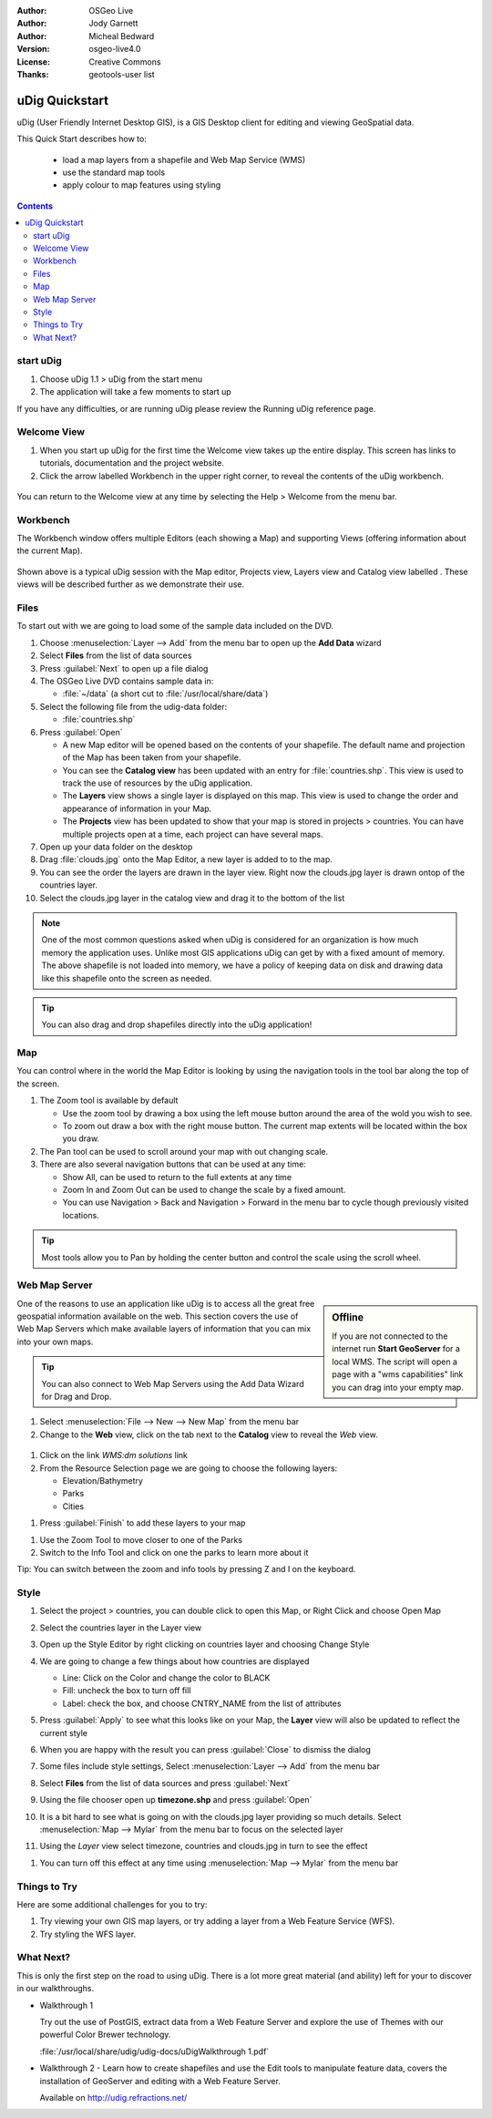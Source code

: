 .. Writing Tip:
  Writing tips describe what content should be in the following section.

.. Writing Tip:
  This Quick Start should describe how to run a simple example, which
    covers one of the application's primary functions.
  The Quick Start should be able to be executed in around 5 minutes.
  The Quick Start may optionally include a few more sections
    which describes how to run extra functions.
  This document should describe every detailed step to get the application
    to work, including every screen shot involved in the sequence.
  Finish off with "Things to Try" and "What Next?" sections.
  Assume the user has very little domain expertise, so spell everything out.
  If using example data, please use the general layers from naturalearth
   and Open Street Map. These layers are loaded by install_gisdata.sh into:
   Open Street Map:
     /home/user/data/osm/
   Vector Data: Available as .shp files
     /home/user/data/natural_earth/
       cultural/10m-populated-places-simple
       cultural/10m-admin-0-countries
       cultural/10m-populated-places-simple
       cultural/10m-urban-area
       physical/10m-land
       physical/10m-ocean
       physical/10m-lakes
       physical/10m-rivers-lake-centerlines
   Raster Raster basemap Cross Blended Hypso with Shaded Relief and Water
     1:50 million (40mb). Available as .tif
     /home/user/data/natural_earth/HYP_50M_SR_W/

.. Writing Tip:
  Metadata about this document

:Author: OSGeo Live
:Author: Jody Garnett
:Author: Micheal Bedward
:Version: osgeo-live4.0
:License: Creative Commons
:Thanks: geotools-user list

.. Writing Tip:
  The following becomes a HTML anchor for hyperlinking to this page

.. _udig-quickstart:
 
.. image:: ../../images/project_logos/logo-uDig.png
  :scale: 60 %
  :alt: project logo
  :align: right

***************
uDig Quickstart 
***************

.. Writing Tip:
  First sentence defines what the application does.
  You may also need to include a sentence of two describing the domain.
  Eg: For a Business Intelligence application, you should describe what
  Business Intelligence is.

uDig (User Friendly Internet Desktop GIS), is a GIS Desktop client for
editing and viewing GeoSpatial data.

.. Writing Tip:
  Describe what will be covered in this Quick Start.

This Quick Start describes how to:

  * load a map layers from a shapefile and Web Map Service (WMS)
  * use the standard map tools
  * apply colour to map features using styling

.. contents:: Contents
  
start uDig
==========

.. Writing Tip:
  Describe steps to start the application
  This should include a graphic of the pull-down list, with a red circle
  around the application menu option.
  #. A hash numbers instructions. There should be only one instruction per
     hash.

.. TBD: Add menu graphic to this uDig Quickstart

#. Choose uDig 1.1 > uDig from the start menu
#. The application will take a few moments to start up

.. Writing Tip:
  For images, use a scale of 50% from a 1024x768 display (preferred) or
  70% from a 800x600 display.
  Images should be stored here:
    https://svn.osgeo.org/osgeo/livedvd/gisvm/trunk/doc/images/screenshots/1024x768/

.. image:: ../../images/screenshots/800x600/udig_Quickstart1Splash.png
   :scale: 70 %

If you have any difficulties, or are running uDig please review the Running uDig reference page.

Welcome View
============

#. When you start up uDig for the first time the Welcome view takes up the entire display. This screen
   has links to tutorials, documentation and the project website.

#. Click the arrow labelled Workbench in the upper right corner, to reveal the contents of the uDig workbench.
  
  .. image:: ../../images/screenshots/800x600/udig_welcome.png

You can return to the Welcome view at any time by selecting the Help > Welcome from the menu bar.

Workbench
=========

The Workbench window offers multiple Editors (each showing a Map) and supporting Views (offering
information about the current Map).

  .. image:: ../../images/screenshots/800x600/udig_workbench.png

Shown above is a typical uDig session with the Map editor, Projects view, Layers view and Catalog
view labelled . These views will be described further as we demonstrate their use.

Files
=====

To start out with we are going to load some of the sample data included on the DVD.

#. Choose :menuselection:`Layer --> Add` from the menu bar to open up the **Add Data** wizard

#. Select **Files** from the list of data sources

#. Press :guilabel:`Next` to open up a file dialog

#. The OSGeo Live DVD contains sample data in:
   
   * :file:`~/data` (a short cut to :file:`/usr/local/share/data`)

#. Select the following file from the udig-data folder:
   
   * :file:`countries.shp`
   
#. Press :guilabel:`Open`
   
   * A new Map editor will be opened based on the contents of your shapefile. The default name and
     projection of the Map has been taken from your shapefile.
   
   * You can see the **Catalog view** has been updated with an entry for :file:`countries.shp`. This
     view is used to track the use of resources by the uDig application.
   
   * The **Layers** view shows a single layer is displayed on this map. This view is used to change
     the order and appearance of information in your Map.
   
   * The **Projects** view has been updated to show that your map is stored in projects > countries.
     You can have multiple projects open at a time, each project can have several maps.

#. Open up your data folder on the desktop

#. Drag :file:`clouds.jpg` onto the Map Editor, a new layer is added to to the map.\

#. You can see the order the layers are drawn in the layer view. Right now the clouds.jpg layer is drawn
   ontop of the countries layer.

#. Select the clouds.jpg layer in the catalog view and drag it to the bottom of the list
  
  .. image:: ../../images/screenshots/800x600/udig_QuickstartCountriesMap.jpg

.. Writing Tip:
  Notes are used to provide descriptions and background information without
  getting in the way of instructions. Notes will likely be rendered in
  the margin in some printed formats.

.. note::
   One of the most common questions asked when uDig is considered for an organization is how much memory
   the application uses. Unlike most GIS applications uDig can get by with a fixed amount of memory. The
   above shapefile is not loaded into memory, we have a policy of keeping data on disk and drawing data
   like this shapefile onto the screen as needed.

.. Writing Tip:
  Tips are used to provide extra useful information, and will 
  likely be rendered in the margin in some printed formats.

.. tip:: You can also drag and drop shapefiles directly into the uDig application!

Map
===

You can control where in the world the Map Editor is looking by using the navigation tools in the tool bar along the top of the screen.


#. The |ZOOM| Zoom tool is available by default
   
   .. |ZOOM| image:: ../../images/screenshots/800x600/udig_zoom_mode.gif
   
   * Use the zoom tool by drawing a box using the left mouse button around the area of the wold you wish
     to see.
   * To zoom out draw a box with the right mouse button. The current map extents will be located within
     the box you draw.

#. The |PAN| Pan tool can be used to scroll around your map with out changing scale.
  
   .. |PAN| image:: ../../images/screenshots/800x600/udig_pan_mode.gif

#. There are also several navigation buttons that can be used at any time:
 
   * |SHOWALL| Show All, can be used to return to the full extents at any time
   
     .. |SHOWALL| image:: ../../images/screenshots/800x600/udig_zoom_extent_co.gif

   * |ZOOM_IN| Zoom In and |ZOOM_OUT| Zoom Out can be used to change the scale by a fixed amount.

     .. |ZOOM_IN| image:: ../../images/screenshots/800x600/udig_zoom_in_co.gif
     .. |ZOOM_OUT| image:: ../../images/screenshots/800x600/udig_zoom_out_co.gif

   * You can use Navigation > Back and Navigation > Forward in the menu bar to cycle though previously
     visited locations.

.. tip:: Most tools allow you to Pan by holding the center button and control the scale using the
   scroll wheel.

Web Map Server
==============

.. sidebar:: Offline

   If you are not connected to the internet run **Start GeoServer** for a local WMS. The script
   will open a page with a "wms capabilities" link you can drag into your empty map.
   
One of the reasons to use an application like uDig is to access all the great free geospatial
information available on the web. This section covers the use of Web Map Servers which make
available layers of information that you can mix into your own maps.

.. tip:: You can also connect to Web Map Servers using the Add Data Wizard
  for Drag and Drop.

#. Select :menuselection:`File --> New --> New Map` from the menu bar

#. Change to the **Web** view, click on the tab next to the **Catalog** view to reveal the *Web* view.
   
  .. image:: ../../images/screenshots/800x600/udig_WebViewClick.png
    :scale: 70 %

#. Click on the link *WMS:dm solutions* link

#. From the Resource Selection page we are going to choose the following layers:

   * Elevation/Bathymetry
   * Parks
   * Cities
   
.. image:: ../../images/screenshots/800x600/udig_AddWMSLayers.png
  :scale: 70 %

#. Press :guilabel:`Finish` to add these layers to your map
   
.. image:: ../../images/screenshots/800x600/udig_WMSMap.png
  
#. Use the |ZOOM| Zoom Tool to move closer to one of the Parks

#. Switch to the |INFO| Info Tool and click on one the parks to learn more about it
   
.. |INFO| image:: ../../images/screenshots/800x600/udig_info_mode.gif

Tip: You can switch between the zoom and info tools by pressing Z and I on the keyboard.

Style
=====

#. Select the project > countries, you can double click to open this Map, or Right Click and choose Open Map

#. Select the countries layer in the Layer view

#. Open up the Style Editor by right clicking on countries layer and choosing Change Style

#. We are going to change a few things about how countries are displayed
   
   * Line: Click on the Color and change the color to BLACK
   
   * Fill: uncheck the box to turn off fill
   
   * Label: check the box, and choose CNTRY_NAME from the list of attributes
   
   .. image:: ../../images/screenshots/800x600/udig_StyleEditor.png
      :scale: 70 %

#. Press :guilabel:`Apply` to see what this looks like on your Map, the **Layer** view will also be updated
   to reflect the current style

#. When you are happy with the result you can press :guilabel:`Close` to dismiss the dialog

#. Some files include style settings, Select :menuselection:`Layer --> Add` from the menu bar

#. Select **Files** from the list of data sources and press :guilabel:`Next`

#. Using the file chooser open up **timezone.shp** and press :guilabel:`Open`

#. It is a bit hard to see what is going on with the clouds.jpg layer providing so much details.
   Select :menuselection:`Map --> Mylar` from the menu bar to focus on the selected layer

#. Using the *Layer* view select timezone, countries and clouds.jpg in turn to see the effect
  
.. image:: ../../images/screenshots/800x600/udig_MapMylar.jpg

#. You can turn off this effect at any time using :menuselection:`Map --> Mylar` from the menu bar

.. Writing tip
  The final heading should provide pointers to further tutorials,
  documentation or further things to try.
  Present a list of ideas for people to try out. Start off very specific
  with something most people can do based on the materials as presented.
  Continue on with a challenge that involves a small bit of research (it
  is recommended that research be limited to something that can be
  found in documentation packaged on OSGeo Live, as users might not be
  connected to the internet.

Things to Try
=============

Here are some additional challenges for you to try:

#. Try viewing your own GIS map layers, or try adding a layer from a Web Feature Service (WFS).
#. Try styling the WFS layer.

What Next?
==========

.. Writing tip
  Provide links to further tutorials and other documentation.

This is only the first step on the road to using uDig. There is a lot more great material (and ability) left for your to discover in our walkthroughs.

* Walkthrough 1

  Try out the use of PostGIS, extract data from a Web Feature Server and explore the
  use of Themes with our powerful Color Brewer technology.

  :file:`/usr/local/share/udig/udig-docs/uDigWalkthrough 1.pdf`

* Walkthrough 2 - Learn how to create shapefiles and use the Edit tools to manipulate
  feature data, covers the installation of GeoServer and editing with a Web Feature
  Server.

  Available on http://udig.refractions.net/

